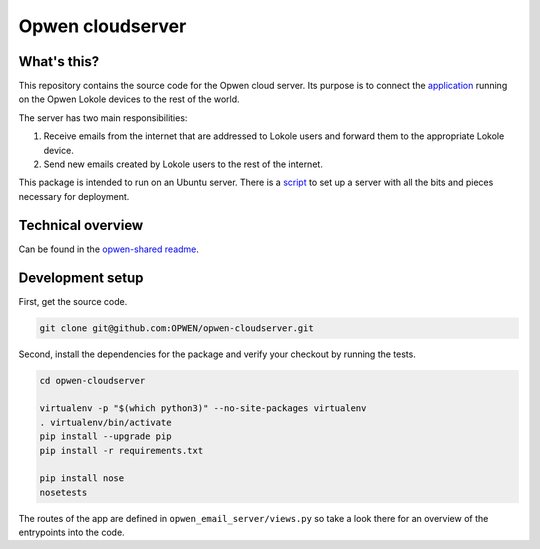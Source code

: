 Opwen cloudserver
=================

.. image:: https://travis-ci.org/OPWEN/opwen-cloudserver.svg?branch=master
  :target: https://travis-ci.org/OPWEN/opwen-cloudserver

.. image:: https://img.shields.io/pypi/v/opwen_email_server.svg
  :target: https://pypi.python.org/pypi/opwen_email_server/

What's this?
------------

This repository contains the source code for the Opwen cloud server. Its purpose
is to connect the `application <https://github.com/OPWEN/opwen-webapp>`_ running
on the Opwen Lokole devices to the rest of the world.

The server has two main responsibilities:

1. Receive emails from the internet that are addressed to Lokole users and
   forward them to the appropriate Lokole device.
2. Send new emails created by Lokole users to the rest of the internet.

This package is intended to run on an Ubuntu server. There is a `script <https://github.com/OPWEN/opwen-setup>`_
to set up a server with all the bits and pieces necessary for deployment.

Technical overview
------------------

Can be found in the `opwen-shared readme <https://github.com/OPWEN/opwen-shared/blob/master/README.rst>`_.

Development setup
-----------------

First, get the source code.

.. sourcecode :: sh

  git clone git@github.com:OPWEN/opwen-cloudserver.git

Second, install the dependencies for the package and verify your checkout by
running the tests.

.. sourcecode :: sh

  cd opwen-cloudserver

  virtualenv -p "$(which python3)" --no-site-packages virtualenv
  . virtualenv/bin/activate
  pip install --upgrade pip
  pip install -r requirements.txt

  pip install nose
  nosetests

The routes of the app are defined in ``opwen_email_server/views.py`` so take
a look there for an overview of the entrypoints into the code.
